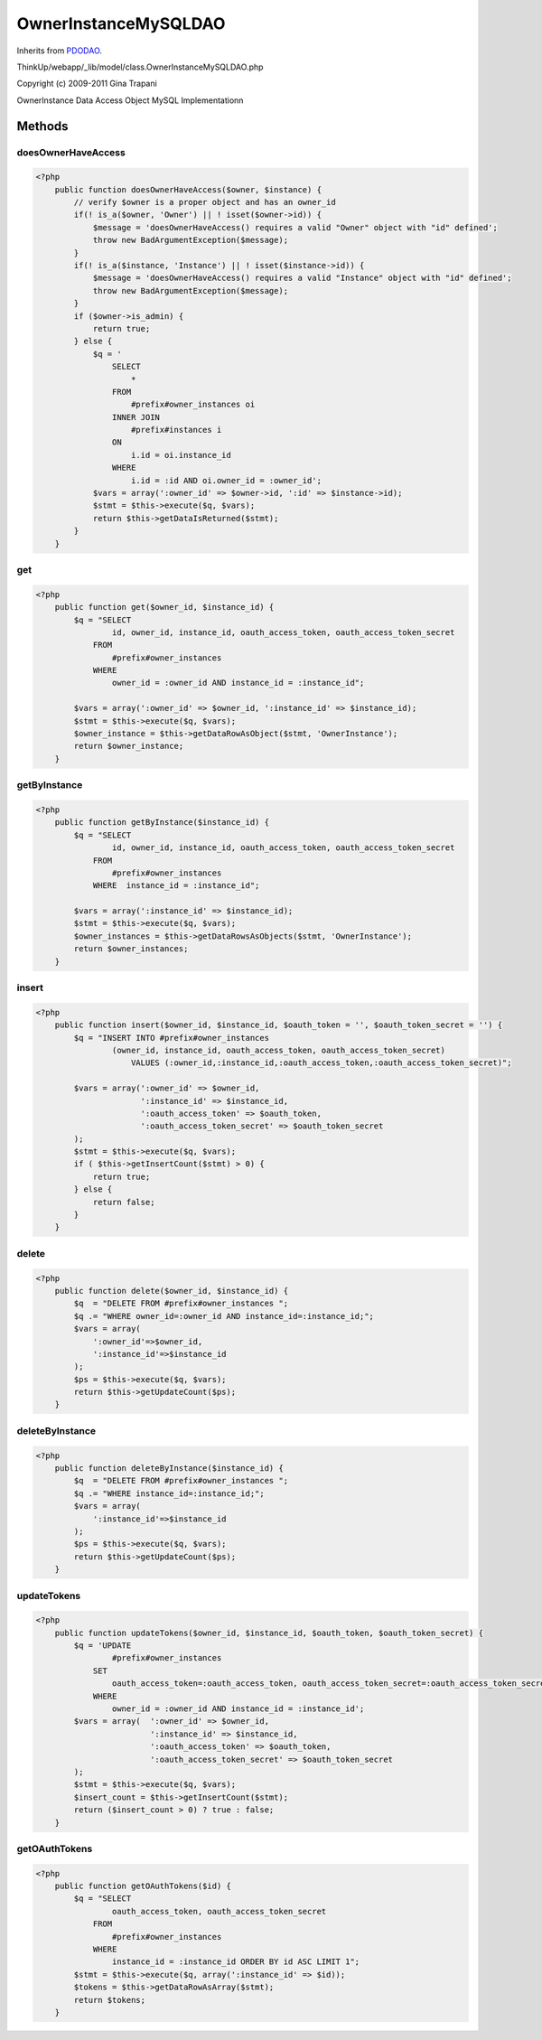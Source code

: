OwnerInstanceMySQLDAO
=====================
Inherits from `PDODAO <./PDODAO.html>`_.

ThinkUp/webapp/_lib/model/class.OwnerInstanceMySQLDAO.php

Copyright (c) 2009-2011 Gina Trapani

OwnerInstance Data Access Object MySQL Implementationn



Methods
-------

doesOwnerHaveAccess
~~~~~~~~~~~~~~~~~~~



.. code-block:: php5

    <?php
        public function doesOwnerHaveAccess($owner, $instance) {
            // verify $owner is a proper object and has an owner_id
            if(! is_a($owner, 'Owner') || ! isset($owner->id)) {
                $message = 'doesOwnerHaveAccess() requires a valid "Owner" object with "id" defined';
                throw new BadArgumentException($message);
            }
            if(! is_a($instance, 'Instance') || ! isset($instance->id)) {
                $message = 'doesOwnerHaveAccess() requires a valid "Instance" object with "id" defined';
                throw new BadArgumentException($message);
            }
            if ($owner->is_admin) {
                return true;
            } else {
                $q = '
                    SELECT 
                        * 
                    FROM 
                        #prefix#owner_instances oi
                    INNER JOIN
                        #prefix#instances i
                    ON 
                        i.id = oi.instance_id
                    WHERE 
                        i.id = :id AND oi.owner_id = :owner_id';
                $vars = array(':owner_id' => $owner->id, ':id' => $instance->id);
                $stmt = $this->execute($q, $vars);
                return $this->getDataIsReturned($stmt);
            }
        }


get
~~~



.. code-block:: php5

    <?php
        public function get($owner_id, $instance_id) {
            $q = "SELECT
                    id, owner_id, instance_id, oauth_access_token, oauth_access_token_secret
                FROM 
                    #prefix#owner_instances 
                WHERE 
                    owner_id = :owner_id AND instance_id = :instance_id";
    
            $vars = array(':owner_id' => $owner_id, ':instance_id' => $instance_id);
            $stmt = $this->execute($q, $vars);
            $owner_instance = $this->getDataRowAsObject($stmt, 'OwnerInstance');
            return $owner_instance;
        }


getByInstance
~~~~~~~~~~~~~



.. code-block:: php5

    <?php
        public function getByInstance($instance_id) {
            $q = "SELECT
                    id, owner_id, instance_id, oauth_access_token, oauth_access_token_secret
                FROM 
                    #prefix#owner_instances 
                WHERE  instance_id = :instance_id";
    
            $vars = array(':instance_id' => $instance_id);
            $stmt = $this->execute($q, $vars);
            $owner_instances = $this->getDataRowsAsObjects($stmt, 'OwnerInstance');
            return $owner_instances;
        }


insert
~~~~~~



.. code-block:: php5

    <?php
        public function insert($owner_id, $instance_id, $oauth_token = '', $oauth_token_secret = '') {
            $q = "INSERT INTO #prefix#owner_instances
                    (owner_id, instance_id, oauth_access_token, oauth_access_token_secret)
                        VALUES (:owner_id,:instance_id,:oauth_access_token,:oauth_access_token_secret)";
    
            $vars = array(':owner_id' => $owner_id,
                          ':instance_id' => $instance_id,
                          ':oauth_access_token' => $oauth_token,
                          ':oauth_access_token_secret' => $oauth_token_secret
            );
            $stmt = $this->execute($q, $vars);
            if ( $this->getInsertCount($stmt) > 0) {
                return true;
            } else {
                return false;
            }
        }


delete
~~~~~~



.. code-block:: php5

    <?php
        public function delete($owner_id, $instance_id) {
            $q  = "DELETE FROM #prefix#owner_instances ";
            $q .= "WHERE owner_id=:owner_id AND instance_id=:instance_id;";
            $vars = array(
                ':owner_id'=>$owner_id,
                ':instance_id'=>$instance_id
            );
            $ps = $this->execute($q, $vars);
            return $this->getUpdateCount($ps);
        }


deleteByInstance
~~~~~~~~~~~~~~~~



.. code-block:: php5

    <?php
        public function deleteByInstance($instance_id) {
            $q  = "DELETE FROM #prefix#owner_instances ";
            $q .= "WHERE instance_id=:instance_id;";
            $vars = array(
                ':instance_id'=>$instance_id
            );
            $ps = $this->execute($q, $vars);
            return $this->getUpdateCount($ps);
        }


updateTokens
~~~~~~~~~~~~



.. code-block:: php5

    <?php
        public function updateTokens($owner_id, $instance_id, $oauth_token, $oauth_token_secret) {
            $q = 'UPDATE
                    #prefix#owner_instances 
                SET 
                    oauth_access_token=:oauth_access_token, oauth_access_token_secret=:oauth_access_token_secret
                WHERE
                    owner_id = :owner_id AND instance_id = :instance_id';
            $vars = array(  ':owner_id' => $owner_id,
                            ':instance_id' => $instance_id,
                            ':oauth_access_token' => $oauth_token,
                            ':oauth_access_token_secret' => $oauth_token_secret
            );
            $stmt = $this->execute($q, $vars);
            $insert_count = $this->getInsertCount($stmt);
            return ($insert_count > 0) ? true : false;
        }


getOAuthTokens
~~~~~~~~~~~~~~



.. code-block:: php5

    <?php
        public function getOAuthTokens($id) {
            $q = "SELECT
                    oauth_access_token, oauth_access_token_secret 
                FROM 
                    #prefix#owner_instances 
                WHERE 
                    instance_id = :instance_id ORDER BY id ASC LIMIT 1";
            $stmt = $this->execute($q, array(':instance_id' => $id));
            $tokens = $this->getDataRowAsArray($stmt);
            return $tokens;
        }




